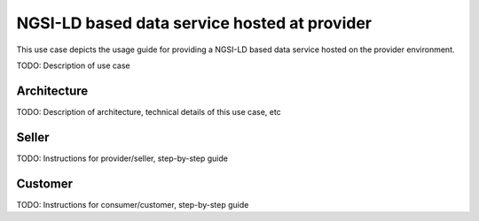 NGSI-LD based data service hosted at provider
==============================================

This use case depicts the usage guide for providing a NGSI-LD based data service hosted
on the provider environment.

TODO: Description of use case


Architecture
-----------------

TODO: Description of architecture, technical details of this use case, etc



Seller
-----------------

TODO: Instructions for provider/seller, step-by-step guide



Customer
-----------------

TODO: Instructions for consumer/customer, step-by-step guide

